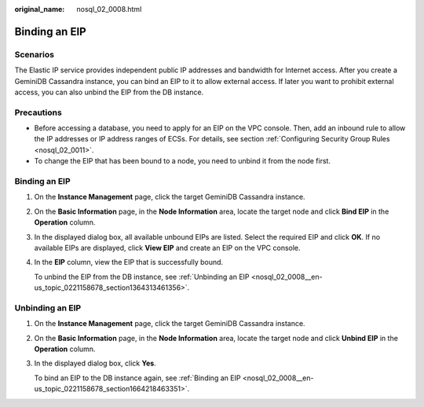 :original_name: nosql_02_0008.html

.. _nosql_02_0008:

Binding an EIP
==============

Scenarios
---------

The Elastic IP service provides independent public IP addresses and bandwidth for Internet access. After you create a GeminiDB Cassandra instance, you can bind an EIP to it to allow external access. If later you want to prohibit external access, you can also unbind the EIP from the DB instance.

Precautions
-----------

-  Before accessing a database, you need to apply for an EIP on the VPC console. Then, add an inbound rule to allow the IP addresses or IP address ranges of ECSs. For details, see section :ref:`Configuring Security Group Rules <nosql_02_0011>`.
-  To change the EIP that has been bound to a node, you need to unbind it from the node first.

.. _nosql_02_0008__en-us_topic_0221158678_section1664218463351:


Binding an EIP
--------------

#. On the **Instance Management** page, click the target GeminiDB Cassandra instance.

#. On the **Basic Information** page, in the **Node Information** area, locate the target node and click **Bind EIP** in the **Operation** column.

#. In the displayed dialog box, all available unbound EIPs are listed. Select the required EIP and click **OK**. If no available EIPs are displayed, click **View EIP** and create an EIP on the VPC console.

#. In the **EIP** column, view the EIP that is successfully bound.

   To unbind the EIP from the DB instance, see :ref:`Unbinding an EIP <nosql_02_0008__en-us_topic_0221158678_section1364313461356>`.

.. _nosql_02_0008__en-us_topic_0221158678_section1364313461356:

Unbinding an EIP
----------------

#. On the **Instance Management** page, click the target GeminiDB Cassandra instance.

#. On the **Basic Information** page, in the **Node Information** area, locate the target node and click **Unbind EIP** in the **Operation** column.

#. In the displayed dialog box, click **Yes**.

   To bind an EIP to the DB instance again, see :ref:`Binding an EIP <nosql_02_0008__en-us_topic_0221158678_section1664218463351>`.
